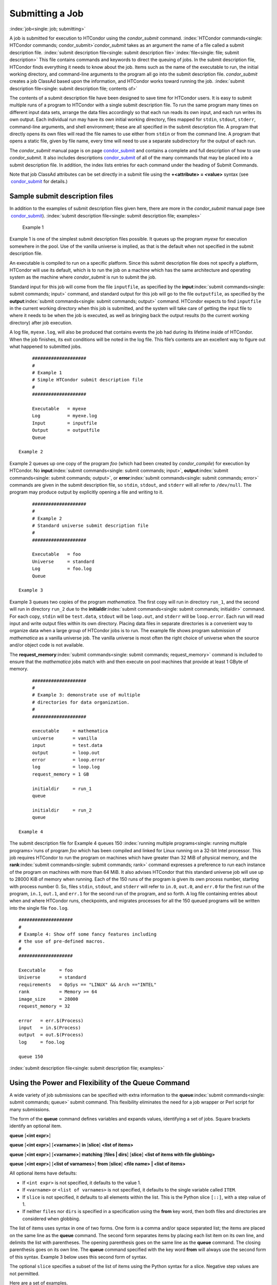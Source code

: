      

Submitting a Job
================

:index:`job<single: job; submitting>`

A job is submitted for execution to HTCondor using the *condor\_submit*
command.
:index:`HTCondor commands<single: HTCondor commands; condor_submit>`\ *condor\_submit* takes
as an argument the name of a file called a submit description file.
:index:`submit description file<single: submit description file>`\ :index:`file<single: file; submit description>`
This file contains commands and keywords to direct the queuing of jobs.
In the submit description file, HTCondor finds everything it needs to
know about the job. Items such as the name of the executable to run, the
initial working directory, and command-line arguments to the program all
go into the submit description file. *condor\_submit* creates a job
ClassAd based upon the information, and HTCondor works toward running
the job. :index:`submit description file<single: submit description file; contents of>`

The contents of a submit description file have been designed to save
time for HTCondor users. It is easy to submit multiple runs of a program
to HTCondor with a single submit description file. To run the same
program many times on different input data sets, arrange the data files
accordingly so that each run reads its own input, and each run writes
its own output. Each individual run may have its own initial working
directory, files mapped for ``stdin``, ``stdout``, ``stderr``,
command-line arguments, and shell environment; these are all specified
in the submit description file. A program that directly opens its own
files will read the file names to use either from ``stdin`` or from the
command line. A program that opens a static file, given by file name,
every time will need to use a separate subdirectory for the output of
each run.

The *condor\_submit* manual page is on
page \ `condor\_submit <../man-pages/condor_submit.html>`__ and contains
a complete and full description of how to use *condor\_submit*. It also
includes
descriptions \ `condor\_submit <../man-pages/condor_submit.html>`__ of
all of the many commands that may be placed into a submit description
file. In addition, the index lists entries for each command under the
heading of Submit Commands.

Note that job ClassAd attributes can be set directly in a submit file
using the **+<attribute> = <value>** syntax (see
 `condor\_submit <../man-pages/condor_submit.html>`__ for details.)

Sample submit description files
-------------------------------

In addition to the examples of submit description files given here,
there are more in the *condor\_submit* manual page (see
 `condor\_submit <../man-pages/condor_submit.html>`__).
:index:`submit description file<single: submit description file; examples>`

 Example 1

Example 1 is one of the simplest submit description files possible. It
queues up the program *myexe* for execution somewhere in the pool. Use
of the vanilla universe is implied, as that is the default when not
specified in the submit description file.

An executable is compiled to run on a specific platform. Since this
submit description file does not specify a platform, HTCondor will use
its default, which is to run the job on a machine which has the same
architecture and operating system as the machine where *condor\_submit*
is run to submit the job.

Standard input for this job will come from the file ``inputfile``, as
specified by the **input**\ :index:`submit commands<single: submit commands; input>`
command, and standard output for this job will go to the file
``outputfile``, as specified by the
**output**\ :index:`submit commands<single: submit commands; output>` command. HTCondor
expects to find ``inputfile`` in the current working directory when this
job is submitted, and the system will take care of getting the input
file to where it needs to be when the job is executed, as well as
bringing back the output results (to the current working directory)
after job execution.

A log file, ``myexe.log``, will also be produced that contains events
the job had during its lifetime inside of HTCondor. When the job
finishes, its exit conditions will be noted in the log file. This file’s
contents are an excellent way to figure out what happened to submitted
jobs.

::

      #################### 
      # 
      # Example 1 
      # Simple HTCondor submit description file 
      # 
      #################### 
     
      Executable   = myexe 
      Log          = myexe.log 
      Input        = inputfile 
      Output       = outputfile 
      Queue

 Example 2

Example 2 queues up one copy of the program *foo* (which had been
created by *condor\_compile*) for execution by HTCondor. No
**input**\ :index:`submit commands<single: submit commands; input>`,
**output**\ :index:`submit commands<single: submit commands; output>`, or
**error**\ :index:`submit commands<single: submit commands; error>` commands are given in
the submit description file, so ``stdin``, ``stdout``, and ``stderr``
will all refer to ``/dev/null``. The program may produce output by
explicitly opening a file and writing to it.

::

      #################### 
      # 
      # Example 2 
      # Standard universe submit description file 
      # 
      #################### 
     
      Executable   = foo 
      Universe     = standard 
      Log          = foo.log 
      Queue

 Example 3

Example 3 queues two copies of the program *mathematica*. The first copy
will run in directory ``run_1``, and the second will run in directory
``run_2`` due to the
**initialdir**\ :index:`submit commands<single: submit commands; initialdir>` command. For
each copy, ``stdin`` will be ``test.data``, ``stdout`` will be
``loop.out``, and ``stderr`` will be ``loop.error``. Each run will read
input and write output files within its own directory. Placing data
files in separate directories is a convenient way to organize data when
a large group of HTCondor jobs is to run. The example file shows program
submission of *mathematica* as a vanilla universe job. The vanilla
universe is most often the right choice of universe when the source
and/or object code is not available.

The **request\_memory**\ :index:`submit commands<single: submit commands; request_memory>`
command is included to ensure that the *mathematica* jobs match with and
then execute on pool machines that provide at least 1 GByte of memory.

::

      #################### 
      # 
      # Example 3: demonstrate use of multiple 
      # directories for data organization. 
      # 
      #################### 
     
      executable     = mathematica 
      universe       = vanilla 
      input          = test.data 
      output         = loop.out 
      error          = loop.error 
      log            = loop.log 
      request_memory = 1 GB 
     
      initialdir     = run_1 
      queue 
     
      initialdir     = run_2 
      queue

 Example 4

The submit description file for Example 4 queues 150
:index:`running multiple programs<single: running multiple programs>`\ runs of program *foo*
which has been compiled and linked for Linux running on a 32-bit Intel
processor. This job requires HTCondor to run the program on machines
which have greater than 32 MiB of physical memory, and the
**rank**\ :index:`submit commands<single: submit commands; rank>` command expresses a
preference to run each instance of the program on machines with more
than 64 MiB. It also advises HTCondor that this standard universe job
will use up to 28000 KiB of memory when running. Each of the 150 runs of
the program is given its own process number, starting with process
number 0. So, files ``stdin``, ``stdout``, and ``stderr`` will refer to
``in.0``, ``out.0``, and ``err.0`` for the first run of the program,
``in.1``, ``out.1``, and ``err.1`` for the second run of the program,
and so forth. A log file containing entries about when and where
HTCondor runs, checkpoints, and migrates processes for all the 150
queued programs will be written into the single file ``foo.log``.

::

      #################### 
      # 
      # Example 4: Show off some fancy features including 
      # the use of pre-defined macros. 
      # 
      #################### 
     
      Executable     = foo 
      Universe       = standard 
      requirements   = OpSys == "LINUX" && Arch =="INTEL" 
      rank           = Memory >= 64 
      image_size     = 28000 
      request_memory = 32 
     
      error   = err.$(Process) 
      input   = in.$(Process) 
      output  = out.$(Process) 
      log     = foo.log 
     
      queue 150

:index:`submit description file<single: submit description file; examples>`

Using the Power and Flexibility of the Queue Command
----------------------------------------------------

A wide variety of job submissions can be specified with extra
information to the **queue**\ :index:`submit commands<single: submit commands; queue>`
submit command. This flexibility eliminates the need for a job wrapper
or Perl script for many submissions.

The form of the **queue** command defines variables and expands values,
identifying a set of jobs. Square brackets identify an optional item.

**queue** [**<int expr>**\ ]

**queue** [**<int expr>**\ ] [**<varname>**\ ] **in** [**slice**\ ]
**<list of items>**

**queue** [**<int expr>**\ ] [**<varname>**\ ] **matching** [**files \|
dirs**\ ] [**slice**\ ] **<list of items with file globbing>**

**queue** [**<int expr>**\ ] [**<list of varnames>**\ ] **from**
[**slice**\ ] **<file name> \| <list of items>**

All optional items have defaults:

-  If ``<int expr>`` is not specified, it defaults to the value 1.
-  If ``<varname>`` or ``<list of varnames>`` is not specified, it
   defaults to the single variable called ``ITEM``.
-  If ``slice`` is not specified, it defaults to all elements within the
   list. This is the Python slice ``[::]``, with a step value of 1.
-  If neither ``files`` nor ``dirs`` is specified in a specification
   using the **from** key word, then both files and directories are
   considered when globbing.

The list of items uses syntax in one of two forms. One form is a comma
and/or space separated list; the items are placed on the same line as
the **queue** command. The second form separates items by placing each
list item on its own line, and delimits the list with parentheses. The
opening parenthesis goes on the same line as the **queue** command. The
closing parenthesis goes on its own line. The **queue** command
specified with the key word **from** will always use the second form of
this syntax. Example 3 below uses this second form of syntax.

The optional ``slice`` specifies a subset of the list of items using the
Python syntax for a slice. Negative step values are not permitted.

Here are a set of examples.

 Example 1

::

      transfer_input_files = $(filename) 
      arguments            = -infile $(filename) 
      queue filename matching files *.dat 

The use of file globbing expands the list of items to be all files in
the current directory that end in ``.dat``. Only files, and not
directories are considered due to the specification of ``files``. One
job is queued for each file in the list of items. For this example,
assume that the three files ``initial.dat``, ``middle.dat``, and
``ending.dat`` form the list of items after expansion; macro
``filename`` is assigned the value of one of these file names for each
job queued. That macro value is then substituted into the **arguments**
and **transfer\_input\_files** commands. The **queue** command expands
to

::

      transfer_input_files = initial.dat 
      arguments            = -infile initial.dat 
      queue 
      transfer_input_files = middle.dat 
      arguments            = -infile middle.dat 
      queue 
      transfer_input_files = ending.dat 
      arguments            = -infile ending.dat 
      queue

 Example 2

::

      queue 1 input in A, B, C

Variable ``input`` is set to each of the 3 items in the list, and one
job is queued for each. For this example the **queue** command expands
to

::

      input = A 
      queue 
      input = B 
      queue 
      input = C 
      queue

 Example 3

::

      queue input,arguments from ( 
        file1, -a -b 26 
        file2, -c -d 92 
      )

Using the ``from`` form of the options, each of the two variables
specified is given a value from the list of items. For this example the
**queue** command expands to

::

      input = file1 
      arguments = -a -b 26 
      queue 
      input = file2 
      arguments = -c -d 92 
      queue

Variables in the Submit Description File
----------------------------------------

:index:`submit description file<single: submit description file; automatic variables>`
:index:`automatic variables<single: automatic variables; in submit description file>`

There are automatic variables for use within the submit description
file.

 ``$(Cluster)`` or ``$(ClusterId)``
    Each set of queued jobs from a specific user, submitted from a
    single submit host, sharing an executable have the same value of
    ``$(Cluster)`` or ``$(ClusterId)``. The first cluster of jobs are
    assigned to cluster 0, and the value is incremented by one for each
    new cluster of jobs. ``$(Cluster)`` or ``$(ClusterId)`` will have
    the same value as the job ClassAd attribute ``ClusterId``.
 ``$(Process)`` or ``$(ProcId)``
    Within a cluster of jobs, each takes on its own unique
    ``$(Process)`` or ``$(ProcId)`` value. The first job has value 0.
    ``$(Process)`` or ``$(ProcId)`` will have the same value as the job
    ClassAd attribute ``ProcId``.
 ``$(Item)``
    The default name of the variable when no ``<varname>`` is provided
    in a **queue** command.
 ``$(ItemIndex)``
    Represents an index within a list of items. When no slice is
    specified, the first ``$(ItemIndex)`` is 0. When a slice is
    specified, ``$(ItemIndex)`` is the index of the item within the
    original list.
 ``$(Step)``
    For the ``<int expr>`` specified, ``$(Step)`` counts, starting at 0.
 ``$(Row)``
    When a list of items is specified by placing each item on its own
    line in the submit description file, ``$(Row)`` identifies which
    line the item is on. The first item (first line of the list) is
    ``$(Row)`` 0. The second item (second line of the list) is
    ``$(Row)`` 1. When a list of items are specified with all items on
    the same line, ``$(Row)`` is the same as ``$(ItemIndex)``.

Here is an example of a **queue** command for which the values of these
automatic variables are identified.

 Example 1

This example queues six jobs.

::

      queue 3 in (A, B)

-  ``$(Process)`` takes on the six values 0, 1, 2, 3, 4, and 5.
-  Because there is no specification for the ``<varname>`` within this
   **queue** command, variable ``$(Item)`` is defined. It has the value
   ``A`` for the first three jobs queued, and it has the value ``B`` for
   the second three jobs queued.
-  ``$(Step)`` takes on the three values 0, 1, and 2 for the three jobs
   with ``$(Item)=A``, and it takes on the same three values 0, 1, and 2
   for the three jobs with ``$(Item)=B``.
-  ``$(ItemIndex)`` is 0 for all three jobs with ``$(Item)=A``, and it
   is 1 for all three jobs with ``$(Item)=B``.
-  ``$(Row)`` has the same value as ``$(ItemIndex)`` for this example.

Including Submit Commands Defined Elsewhere
-------------------------------------------

:index:`submit description file<single: submit description file; including commands from elsewhere>`

Externally defined submit commands can be incorporated into the submit
description file using the syntax

::

      include : <what-to-include>

The <what-to-include> specification may specify a single file, where the
contents of the file will be incorporated into the submit description
file at the point within the file where the **include** is. Or,
<what-to-include> may cause a program to be executed, where the output
of the program is incorporated into the submit description file. The
specification of <what-to-include> has the bar character (``|``)
following the name of the program to be executed.

The **include** key word is case insensitive. There are no requirements
for white space characters surrounding the colon character.

Included submit commands may contain further nested **include**
specifications, which are also parsed, evaluated, and incorporated.
Levels of nesting on included files are limited, such that infinite
nesting is discovered and thwarted, while still permitting nesting.

Consider the example

::

      include : list-infiles.sh |

In this example, the bar character at the end of the line causes the
script ``list-infiles.sh`` to be invoked, and the output of the script
is parsed and incorporated into the submit description file. If this
bash script contains

::

      echo "transfer_input_files = `ls -m infiles/*.dat`"

then the output of this script has specified the set of input files to
transfer to the execute host. For example, if directory ``infiles``
contains the three files ``A.dat``, ``B.dat``, and ``C.dat``, then the
submit command

::

      transfer_input_files = infiles/A.dat, infiles/B.dat, infiles/C.dat

is incorporated into the submit description file.

Using Conditionals in the Submit Description File
-------------------------------------------------

` <index://IF/ELSE syntax;submit commands>`__
` <index://IF/ELSE submit commands syntax>`__

Conditional if/else semantics are available in a limited form. The
syntax:

::

      if <simple condition> 
         <statement> 
         . . . 
         <statement> 
      else 
         <statement> 
         . . . 
         <statement> 
      endif

An else key word and statements are not required, such that simple if
semantics are implemented. The <simple condition> does not permit
compound conditions. It optionally contains the exclamation point
character (!) to represent the not operation, followed by

-  the defined keyword followed by the name of a variable. If the
   variable is defined, the statement(s) are incorporated into the
   expanded input. If the variable is not defined, the statement(s) are
   not incorporated into the expanded input. As an example,

   ::

         if defined MY_UNDEFINED_VARIABLE 
            X = 12 
         else 
            X = -1 
         endif

   results in ``X = -1``, when ``MY_UNDEFINED_VARIABLE`` is not yet
   defined.

-  the version keyword, representing the version number of of the daemon
   or tool currently reading this conditional. This keyword is followed
   by an HTCondor version number. That version number can be of the form
   x.y.z or x.y. The version of the daemon or tool is compared to the
   specified version number. The comparison operators are

   -  == for equality. Current version 8.2.3 is equal to 8.2.
   -  >= to see if the current version number is greater than or equal
      to. Current version 8.2.3 is greater than 8.2.2, and current
      version 8.2.3 is greater than or equal to 8.2.
   -  <= to see if the current version number is less than or equal to.
      Current version 8.2.0 is less than 8.2.2, and current version
      8.2.3 is less than or equal to 8.2.

   As an example,

   ::

         if version >= 8.1.6 
            DO_X = True 
         else 
            DO_Y = True 
         endif

   results in defining ``DO_X`` as ``True`` if the current version of
   the daemon or tool reading this if statement is 8.1.6 or a more
   recent version.

-  True or yes or the value 1. The statement(s) are incorporated.
-  False or no or the value 0 The statement(s) are not incorporated.
-  $(<variable>) may be used where the immediately evaluated value is a
   simple boolean value. A value that evaluates to the empty string is
   considered False, otherwise a value that does not evaluate to a
   simple boolean value is a syntax error.

The syntax

::

      if <simple condition> 
         <statement> 
         . . . 
         <statement> 
      elif <simple condition> 
         <statement> 
         . . . 
         <statement> 
      endif

is the same as syntax

::

      if <simple condition> 
         <statement> 
         . . . 
         <statement> 
      else 
         if <simple condition> 
            <statement> 
            . . . 
            <statement> 
         endif 
      endif

Here is an example use of a conditional in the submit description file.
A portion of the ``sample.sub`` submit description file uses the if/else
syntax to define command line arguments in one of two ways:

::

      if defined X 
        arguments = -n $(X) 
      else 
        arguments = -n 1 -debug 
      endif

Submit variable ``X`` is defined on the *condor\_submit* command line
with

::

      condor_submit  X=3  sample.sub

This command line incorporates the submit command ``X = 3`` into the
submission before parsing the submit description file. For this
submission, the command line arguments of the submitted job become

::

        -n 3

If the job were instead submitted with the command line

::

      condor_submit  sample.sub

then the command line arguments of the submitted job become

::

        -n 1 -debug

Function Macros in the Submit Description File
----------------------------------------------

:index:`submit description file<single: submit description file; function macros>`

A set of predefined functions increase flexibility. Both submit
description files and configuration files are read using the same
parser, so these functions may be used in both submit description files
and configuration files.

Case is significant in the function’s name, so use the same letter case
as given in these definitions.

 ``$CHOICE(index, listname)`` or ``$CHOICE(index, item1, item2, …)``
    An item within the list is returned. The list is represented by a
    parameter name, or the list items are the parameters. The ``index``
    parameter determines which item. The first item in the list is at
    index 0. If the index is out of bounds for the list contents, an
    error occurs.
 ``$ENV(environment-variable-name[:default-value])``
    Evaluates to the value of environment variable
    ``environment-variable-name``. If there is no environment variable
    with that name, Evaluates to UNDEFINED unless the optional
    :default-value is used; in which case it evaluates to default-value.
    For example,

    ::

          A = $ENV(HOME)

    binds ``A`` to the value of the ``HOME`` environment variable.

 ``$F[fpduwnxbqa](filename)``
    One or more of the lower case letters may be combined to form the
    function name and thus, its functionality. Each letter operates on
    the ``filename`` in its own way.

    -  ``f`` convert relative path to full path by prefixing the current
       working directory to it. This option works only in
       *condor\_submit* files.
    -  ``p`` refers to the entire directory portion of ``filename``,
       with a trailing slash or backslash character. Whether a slash or
       backslash is used depends on the platform of the machine. The
       slash will be recognized on Linux platforms; either a slash or
       backslash will be recognized on Windows platforms, and the parser
       will use the same character specified.
    -  ``d`` refers to the last portion of the directory within the
       path, if specified. It will have a trailing slash or backslash,
       as appropriate to the platform of the machine. The slash will be
       recognized on Linux platforms; either a slash or backslash will
       be recognized on Windows platforms, and the parser will use the
       same character specified unless u or w is used. if b is used the
       trailing slash or backslash will be omitted.
    -  ``u`` convert path separators to Unix style slash characters
    -  ``w`` convert path separators to Windows style backslash
       characters
    -  ``n`` refers to the file name at the end of any path, but without
       any file name extension. As an example, the return value from
       ``$Fn(/tmp/simulate.exe)`` will be ``simulate`` (without the
       ``.exe`` extension).
    -  ``x`` refers to a file name extension, with the associated period
       (``.``). As an example, the return value from
       ``$Fn(/tmp/simulate.exe)`` will be ``.exe``.
    -  ``b`` when combined with the d option, causes the trailing slash
       or backslash to be omitted. When combined with the x option,
       causes the leading period (``.``) to be omitted.
    -  ``q`` causes the return value to be enclosed within quotes.
       Double quote marks are used unless a is also specified.
    -  ``a`` When combined with the q option, causes the return value to
       be enclosed within single quotes.

 ``$DIRNAME(filename)`` is the same as ``$Fp(filename)``
 ``$BASENAME(filename)`` is the same as ``$Fnx(filename)``
 ``$INT(item-to-convert)`` or
``$INT(item-to-convert, format-specifier)``
    Expands, evaluates, and returns a string version of
    ``item-to-convert``. The ``format-specifier`` has the same syntax as
    a C language or Perl format specifier. If no ``format-specifier`` is
    specified, "%d" is used as the format specifier.
 ``$RANDOM_CHOICE(choice1, choice2, choice3, …)``
    ` <index://$RANDOM_CHOICE() function macro>`__ A random choice
    of one of the parameters in the list of parameters is made. For
    example, if one of the integers 0-8 (inclusive) should be randomly
    chosen:

    ::

          $RANDOM_CHOICE(0,1,2,3,4,5,6,7,8)

 ``$RANDOM_INTEGER(min, max [, step])``
    ` <index://in configuration;$RANDOM_INTEGER()>`__ A random integer
    within the range min and max, inclusive, is selected. The optional
    step parameter controls the stride within the range, and it defaults
    to the value 1. For example, to randomly chose an even integer in
    the range 0-8 (inclusive):

    ::

          $RANDOM_INTEGER(0, 8, 2)

 ``$REAL(item-to-convert)`` or
``$REAL(item-to-convert, format-specifier)``
    Expands, evaluates, and returns a string version of
    ``item-to-convert`` for a floating point type. The
    ``format-specifier`` is a C language or Perl format specifier. If no
    ``format-specifier`` is specified, "%16G" is used as a format
    specifier.
 ``$SUBSTR(name, start-index)`` or
``$SUBSTR(name, start-index, length)``
    Expands name and returns a substring of it. The first character of
    the string is at index 0. The first character of the substring is at
    index start-index. If the optional length is not specified, then the
    substring includes characters up to the end of the string. A
    negative value of start-index works back from the end of the string.
    A negative value of length eliminates use of characters from the end
    of the string. Here are some examples that all assume

    ::

          Name = abcdef

    -  ``$SUBSTR(Name, 2)`` is ``cdef``.
    -  ``$SUBSTR(Name, 0, -2)`` is ``abcd``.
    -  ``$SUBSTR(Name, 1, 3)`` is ``bcd``.
    -  ``$SUBSTR(Name, -1)`` is ``f``.
    -  ``$SUBSTR(Name, 4, -3)`` is the empty string, as there are no
       characters in the substring for this request.

Here are example uses of the function macros in a submit description
file. Note that these are not complete submit description files, but
only the portions that promote understanding of use cases of the
function macros.

 Example 1

Generate a range of numerical values for a set of jobs, where values
other than those given by $(Process) are desired.

::

      MyIndex     = $(Process) + 1 
      initial_dir = run-$INT(MyIndex, %04d)

Assuming that there are three jobs queued, such that $(Process) becomes
0, 1, and 2, ``initial_dir`` will evaluate to the directories
``run-0001``, ``run-0002``, and ``run-0003``.

 Example 2

This variation on Example 1 generates a file name extension which is a
3-digit integer value.

::

      Values     = $(Process) * 10 
      Extension  = $INT(Values, %03d) 
      input      = X.$(Extension)

Assuming that there are four jobs queued, such that $(Process) becomes
0, 1, 2, and 3, ``Extension`` will evaluate to 000, 010, 020, and 030,
leading to files defined for **input** of ``X.000``, ``X.010``,
``X.020``, and ``X.030``.

 Example 3

This example uses both the file globbing of the
**queue**\ :index:`submit commands<single: submit commands; queue>` command and a macro
function to specify a job input file that is within a subdirectory on
the submit host, but will be placed into a single, flat directory on the
execute host.

::

      arguments            = $Fnx(FILE) 
      transfer_input_files = $(FILE) 
      queue  FILE  MATCHING ( 
           samplerun/*.dat 
           )

Assume that two files that end in ``.dat``, ``A.dat`` and ``B.dat``, are
within the directory ``samplerun``. Macro ``FILE`` expands to
``samplerun/A.dat`` and ``samplerun/B.dat`` for the two jobs queued. The
input files transferred are ``samplerun/A.dat`` and ``samplerun/B.dat``
on the submit host. The ``$Fnx()`` function macro expands to the
complete file name with any leading directory specification stripped,
such that the command line argument for one of the jobs will be
``A.dat`` and the command line argument for the other job will be
``B.dat``.

About Requirements and Rank
---------------------------

The ``requirements`` and ``rank`` commands in the submit description
file are powerful and flexible.
:index:`submit commands<single: submit commands; requirements>`\ :index:`requirements attribute<single: requirements attribute>`
:index:`rank attribute<single: rank attribute>`\ :index:`ClassAd attribute<single: ClassAd attribute; requirements>`
:index:`ClassAd attribute<single: ClassAd attribute; rank>`\ Using them effectively requires
care, and this section presents those details.

Both ``requirements`` and ``rank`` need to be specified as valid
HTCondor ClassAd expressions, however, default values are set by the
*condor\_submit* program if these are not defined in the submit
description file. From the *condor\_submit* manual page and the above
examples, you see that writing ClassAd expressions is intuitive,
especially if you are familiar with the programming language C. There
are some pretty nifty expressions you can write with ClassAds. A
complete description of ClassAds and their expressions can be found in
section \ `HTCondor's ClassAd
Mechanism <../misc-concepts/classad-mechanism.html>`__ on
page \ `HTCondor's ClassAd
Mechanism <../misc-concepts/classad-mechanism.html>`__.

All of the commands in the submit description file are case insensitive,
except for the ClassAd attribute string values. ClassAd attribute names
are case insensitive, but ClassAd string values are case preserving.

Note that the comparison operators (<, >, <=, >=, and ==) compare
strings case insensitively. The special comparison operators =?= and =!=
compare strings case sensitively.

A **requirements**\ :index:`submit commands<single: submit commands; requirements>` or
**rank**\ :index:`submit commands<single: submit commands; rank>` command in the submit
description file may utilize attributes that appear in a machine or a
job ClassAd. Within the submit description file (for a job) the prefix
MY. (on a ClassAd attribute name) causes a reference to the job ClassAd
attribute, and the prefix TARGET. causes a reference to a potential
machine or matched machine ClassAd attribute.

The *condor\_status* command displays
:index:`HTCondor commands<single: HTCondor commands; condor_status>`\ statistics about
machines within the pool. The **-l** option displays the machine ClassAd
attributes for all machines in the HTCondor pool. The job ClassAds, if
there are jobs in the queue, can be seen with the *condor\_q -l*
command. This shows all the defined attributes for current jobs in the
queue.

A list of defined ClassAd attributes for job ClassAds is given in the
unnumbered Appendix on page \ `Job ClassAd
Attributes <../classad-attributes/job-classad-attributes.html>`__. A
list of defined ClassAd attributes for machine ClassAds is given in the
unnumbered Appendix on page \ `Machine ClassAd
Attributes <../classad-attributes/machine-classad-attributes.html>`__.

Rank Expression Examples
''''''''''''''''''''''''

:index:`rank attribute<single: rank attribute; examples>`
:index:`ClassAd attribute<single: ClassAd attribute; rank examples>`
:index:`submit commands<single: submit commands; rank>`

When considering the match between a job and a machine, rank is used to
choose a match from among all machines that satisfy the job’s
requirements and are available to the user, after accounting for the
user’s priority and the machine’s rank of the job. The rank expressions,
simple or complex, define a numerical value that expresses preferences.

The job’s ``Rank`` expression evaluates to one of three values. It can
be UNDEFINED, ERROR, or a floating point value. If ``Rank`` evaluates to
a floating point value, the best match will be the one with the largest,
positive value. If no ``Rank`` is given in the submit description file,
then HTCondor substitutes a default value of 0.0 when considering
machines to match. If the job’s ``Rank`` of a given machine evaluates to
UNDEFINED or ERROR, this same value of 0.0 is used. Therefore, the
machine is still considered for a match, but has no ranking above any
other.

A boolean expression evaluates to the numerical value of 1.0 if true,
and 0.0 if false.

The following ``Rank`` expressions provide examples to follow.

For a job that desires the machine with the most available memory:

::

       Rank = memory

For a job that prefers to run on a friend’s machine on Saturdays and
Sundays:

::

       Rank = ( (clockday == 0) || (clockday == 6) ) 
              && (machine == "friend.cs.wisc.edu")

For a job that prefers to run on one of three specific machines:

::

       Rank = (machine == "friend1.cs.wisc.edu") || 
              (machine == "friend2.cs.wisc.edu") || 
              (machine == "friend3.cs.wisc.edu")

For a job that wants the machine with the best floating point
performance (on Linpack benchmarks):

::

       Rank = kflops

This particular example highlights a difficulty with ``Rank`` expression
evaluation as currently defined. While all machines have floating point
processing ability, not all machines will have the ``kflops`` attribute
defined. For machines where this attribute is not defined, ``Rank`` will
evaluate to the value UNDEFINED, and HTCondor will use a default rank of
the machine of 0.0. The ``Rank`` attribute will only rank machines where
the attribute is defined. Therefore, the machine with the highest
floating point performance may not be the one given the highest rank.

So, it is wise when writing a ``Rank`` expression to check if the
expression’s evaluation will lead to the expected resulting ranking of
machines. This can be accomplished using the *condor\_status* command
with the *-constraint* argument. This allows the user to see a list of
machines that fit a constraint. To see which machines in the pool have
``kflops`` defined, use

::

    condor_status -constraint kflops

Alternatively, to see a list of machines where ``kflops`` is not
defined, use

::

    condor_status -constraint "kflops=?=undefined"

For a job that prefers specific machines in a specific order:

::

       Rank = ((machine == "friend1.cs.wisc.edu")*3) + 
              ((machine == "friend2.cs.wisc.edu")*2) + 
               (machine == "friend3.cs.wisc.edu")

If the machine being ranked is ``friend1.cs.wisc.edu``, then the
expression

::

       (machine == "friend1.cs.wisc.edu")

is true, and gives the value 1.0. The expressions

::

       (machine == "friend2.cs.wisc.edu")

and

::

       (machine == "friend3.cs.wisc.edu")

are false, and give the value 0.0. Therefore, ``Rank`` evaluates to the
value 3.0. In this way, machine ``friend1.cs.wisc.edu`` is ranked higher
than machine ``friend2.cs.wisc.edu``, machine ``friend2.cs.wisc.edu`` is
ranked higher than machine ``friend3.cs.wisc.edu``, and all three of
these machines are ranked higher than others.

Submitting Jobs Using a Shared File System
------------------------------------------

:index:`job<single: job; submission using a shared file system>`
:index:`shared file system<single: shared file system; submission of jobs>`

If vanilla, java, or parallel universe jobs are submitted without using
the File Transfer mechanism, HTCondor must use a shared file system to
access input and output files. In this case, the job must be able to
access the data files from any machine on which it could potentially
run.

As an example, suppose a job is submitted from blackbird.cs.wisc.edu,
and the job requires a particular data file called
``/u/p/s/psilord/data.txt``. If the job were to run on
cardinal.cs.wisc.edu, the file ``/u/p/s/psilord/data.txt`` must be
available through either NFS or AFS for the job to run correctly.

HTCondor allows users to ensure their jobs have access to the right
shared files by using the ``FileSystemDomain`` and ``UidDomain`` machine
ClassAd attributes. These attributes specify which machines have access
to the same shared file systems. All machines that mount the same shared
directories in the same locations are considered to belong to the same
file system domain. Similarly, all machines that share the same user
information (in particular, the same UID, which is important for file
systems like NFS) are considered part of the same UID domain.

The default configuration for HTCondor places each machine in its own
UID domain and file system domain, using the full host name of the
machine as the name of the domains. So, if a pool does have access to a
shared file system, the pool administrator must correctly configure
HTCondor such that all the machines mounting the same files have the
same ``FileSystemDomain`` configuration. Similarly, all machines that
share common user information must be configured to have the same
``UidDomain`` configuration.

When a job relies on a shared file system, HTCondor uses the
``requirements`` expression to ensure that the job runs on a machine in
the correct ``UidDomain`` and ``FileSystemDomain``. In this case, the
default ``requirements`` expression specifies that the job must run on a
machine with the same ``UidDomain`` and ``FileSystemDomain`` as the
machine from which the job is submitted. This default is almost always
correct. However, in a pool spanning multiple ``UidDomain``\ s and/or
``FileSystemDomain``\ s, the user may need to specify a different
``requirements`` expression to have the job run on the correct machines.

For example, imagine a pool made up of both desktop workstations and a
dedicated compute cluster. Most of the pool, including the compute
cluster, has access to a shared file system, but some of the desktop
machines do not. In this case, the administrators would probably define
the ``FileSystemDomain`` to be ``cs.wisc.edu`` for all the machines that
mounted the shared files, and to the full host name for each machine
that did not. An example is ``jimi.cs.wisc.edu``.

In this example, a user wants to submit vanilla universe jobs from her
own desktop machine (jimi.cs.wisc.edu) which does not mount the shared
file system (and is therefore in its own file system domain, in its own
world). But, she wants the jobs to be able to run on more than just her
own machine (in particular, the compute cluster), so she puts the
program and input files onto the shared file system. When she submits
the jobs, she needs to tell HTCondor to send them to machines that have
access to that shared data, so she specifies a different
``requirements`` expression than the default:

::

       Requirements = TARGET.UidDomain == "cs.wisc.edu" && \ 
                      TARGET.FileSystemDomain == "cs.wisc.edu"

WARNING: If there is no shared file system, or the HTCondor pool
administrator does not configure the ``FileSystemDomain`` setting
correctly (the default is that each machine in a pool is in its own file
system and UID domain), a user submits a job that cannot use remote
system calls (for example, a vanilla universe job), and the user does
not enable HTCondor’s File Transfer mechanism, the job will only run on
the machine from which it was submitted.

Submitting Jobs Without a Shared File System: HTCondor’s File Transfer Mechanism
--------------------------------------------------------------------------------

:index:`job<single: job; submission without a shared file system>`
:index:`shared file system<single: shared file system; submission of jobs without one>`
:index:`file transfer mechanism<single: file transfer mechanism>`
:index:`transferring files<single: transferring files>`

HTCondor works well without a shared file system. The HTCondor file
transfer mechanism permits the user to select which files are
transferred and under which circumstances. HTCondor can transfer any
files needed by a job from the machine where the job was submitted into
a remote scratch directory on the machine where the job is to be
executed. HTCondor executes the job and transfers output back to the
submitting machine. The user specifies which files and directories to
transfer, and at what point the output files should be copied back to
the submitting machine. This specification is done within the job’s
submit description file.

Specifying If and When to Transfer Files
''''''''''''''''''''''''''''''''''''''''

To enable the file transfer mechanism, place two commands in the job’s
submit description file:
**should\_transfer\_files**\ :index:`submit commands<single: submit commands; should_transfer_files>`
and
**when\_to\_transfer\_output**\ :index:`submit commands<single: submit commands; when_to_transfer_output>`.
By default, they will be:

::

      should_transfer_files = IF_NEEDED 
      when_to_transfer_output = ON_EXIT

Setting the
**should\_transfer\_files**\ :index:`submit commands<single: submit commands; should_transfer_files>`
command explicitly enables or disables the file transfer mechanism. The
command takes on one of three possible values:

#. YES: HTCondor transfers both the executable and the file defined by
   the **input**\ :index:`submit commands<single: submit commands; input>` command from
   the machine where the job is submitted to the remote machine where
   the job is to be executed. The file defined by the
   **output**\ :index:`submit commands<single: submit commands; output>` command as well
   as any files created by the execution of the job are transferred back
   to the machine where the job was submitted. When they are transferred
   and the directory location of the files is determined by the command
   **when\_to\_transfer\_output**\ :index:`submit commands<single: submit commands; when_to_transfer_output>`.
#. IF\_NEEDED: HTCondor transfers files if the job is matched with and
   to be executed on a machine in a different ``FileSystemDomain`` than
   the one the submit machine belongs to, the same as if
   should\_transfer\_files = YES. If the job is matched with a machine
   in the local ``FileSystemDomain``, HTCondor will not transfer files
   and relies on the shared file system.
#. NO: HTCondor’s file transfer mechanism is disabled.

The **when\_to\_transfer\_output** command tells HTCondor when output
files are to be transferred back to the submit machine. The command
takes on one of two possible values:

#. ON\_EXIT: HTCondor transfers the file defined by the
   **output**\ :index:`submit commands<single: submit commands; output>` command, as well
   as any other files in the remote scratch directory created by the
   job, back to the submit machine only when the job exits on its own.
#. ON\_EXIT\_OR\_EVICT: HTCondor behaves the same as described for the
   value ON\_EXIT when the job exits on its own. However, if, and each
   time the job is evicted from a machine, files are transferred back at
   eviction time. The files that are transferred back at eviction time
   may include intermediate files that are not part of the final output
   of the job. When
   **transfer\_output\_files**\ :index:`submit commands<single: submit commands; transfer_output_files>`
   is specified, its list governs which are transferred back at eviction
   time. Before the job starts running again, all of the files that were
   stored when the job was last evicted are copied to the job’s new
   remote scratch directory.

   The purpose of saving files at eviction time is to allow the job to
   resume from where it left off. This is similar to using the
   checkpoint feature of the standard universe, but just specifying
   ON\_EXIT\_OR\_EVICT is not enough to make a job capable of producing
   or utilizing checkpoints. The job must be designed to save and
   restore its state using the files that are saved at eviction time.

   The files that are transferred back at eviction time are not stored
   in the location where the job’s final output will be written when the
   job exits. HTCondor manages these files automatically, so usually the
   only reason for a user to worry about them is to make sure that there
   is enough space to store them. The files are stored on the submit
   machine in a temporary directory within the directory defined by the
   configuration variable ``SPOOL``. The directory is named using the
   ``ClusterId`` and ``ProcId`` job ClassAd attributes. The directory
   name takes the form:

   ::

          <X mod 10000>/<Y mod 10000>/cluster<X>.proc<Y>.subproc0

   where <X> is the value of ``ClusterId``, and <Y> is the value of
   ``ProcId``. As an example, if job 735.0 is evicted, it will produce
   the directory

   ::

          $(SPOOL)/735/0/cluster735.proc0.subproc0

The default values for these two submit commands make sense as used
together. If only **should\_transfer\_files** is set, and set to the
value ``NO``, then no output files will be transferred, and the value of
**when\_to\_transfer\_output** is irrelevant. If only
**when\_to\_transfer\_output** is set, and set to the value
``ON_EXIT_OR_EVICT``, then the default value for an unspecified
**should\_transfer\_files** will be ``YES``.

Note that the combination of

::

      should_transfer_files = IF_NEEDED 
      when_to_transfer_output = ON_EXIT_OR_EVICT

would produce undefined file access semantics. Therefore, this
combination is prohibited by *condor\_submit*.

Specifying What Files to Transfer
'''''''''''''''''''''''''''''''''

If the file transfer mechanism is enabled, HTCondor will transfer the
following files before the job is run on a remote machine.

#. the executable, as defined with the
   **executable**\ :index:`submit commands<single: submit commands; executable>` command
#. the input, as defined with the
   **input**\ :index:`submit commands<single: submit commands; input>` command
#. any jar files, for the **java** universe, as defined with the
   **jar\_files**\ :index:`submit commands<single: submit commands; jar_files>` command

If the job requires other input files, the submit description file
should utilize the
**transfer\_input\_files**\ :index:`submit commands<single: submit commands; transfer_input_files>`
command. This comma-separated list specifies any other files or
directories that HTCondor is to transfer to the remote scratch
directory, to set up the execution environment for the job before it is
run. These files are placed in the same directory as the job’s
executable. For example:

::

      should_transfer_files = YES 
      when_to_transfer_output = ON_EXIT 
      transfer_input_files = file1,file2

This example explicitly enables the file transfer mechanism, and it
transfers the executable, the file specified by the **input** command,
any jar files specified by the **jar\_files** command, and files
``file1`` and ``file2``.

If the file transfer mechanism is enabled, HTCondor will transfer the
following files from the execute machine back to the submit machine
after the job exits.

#. the output file, as defined with the **output** command
#. the error file, as defined with the **error** command
#. any files created by the job in the remote scratch directory; this
   only occurs for jobs other than **grid** universe, and for HTCondor-C
   **grid** universe jobs; directories created by the job within the
   remote scratch directory are ignored for this automatic detection of
   files to be transferred.

A path given for **output** and **error** commands represents a path on
the submit machine. If no path is specified, the directory specified
with **initialdir**\ :index:`submit commands<single: submit commands; initialdir>` is
used, and if that is not specified, the directory from which the job was
submitted is used. At the time the job is submitted, zero-length files
are created on the submit machine, at the given path for the files
defined by the **output** and **error** commands. This permits job
submission failure, if these files cannot be written by HTCondor.

To restrict the output files or permit entire directory contents to be
transferred, specify the exact list with
**transfer\_output\_files**\ :index:`submit commands<single: submit commands; transfer_output_files>`.
Delimit the list of file names, directory names, or paths with commas.
When this list is defined, and any of the files or directories do not
exist as the job exits, HTCondor considers this an error, and places the
job on hold. Setting
**transfer\_output\_files**\ :index:`submit commands<single: submit commands; transfer_output_files>`
to the empty string ("") means no files are to be transferred. When this
list is defined, automatic detection of output files created by the job
is disabled. Paths specified in this list refer to locations on the
execute machine. The naming and placement of files and directories
relies on the term base name. By example, the path ``a/b/c`` has the
base name ``c``. It is the file name or directory name with all
directories leading up to that name stripped off. On the submit machine,
the transferred files or directories are named using only the base name.
Therefore, each output file or directory must have a different name,
even if they originate from different paths.

For **grid** universe jobs other than than HTCondor-C grid jobs, files
to be transferred (other than standard output and standard error) must
be specified using **transfer\_output\_files** in the submit description
file, because automatic detection of new files created by the job does
not take place.

Here are examples to promote understanding of what files and directories
are transferred, and how they are named after transfer. Assume that the
job produces the following structure within the remote scratch
directory:

::

          o1 
          o2 
          d1 (directory) 
              o3 
              o4

If the submit description file sets

::

       transfer_output_files = o1,o2,d1

then transferred back to the submit machine will be

::

          o1 
          o2 
          d1 (directory) 
              o3 
              o4

Note that the directory ``d1`` and all its contents are specified, and
therefore transferred. If the directory ``d1`` is not created by the job
before exit, then the job is placed on hold. If the directory ``d1`` is
created by the job before exit, but is empty, this is not an error.

If, instead, the submit description file sets

::

       transfer_output_files = o1,o2,d1/o3

then transferred back to the submit machine will be

::

          o1 
          o2 
          o3

Note that only the base name is used in the naming and placement of the
file specified with ``d1/o3``.

File Paths for File Transfer
''''''''''''''''''''''''''''

The file transfer mechanism specifies file names and/or paths on both
the file system of the submit machine and on the file system of the
execute machine. Care must be taken to know which machine, submit or
execute, is utilizing the file name and/or path.

Files in the
**transfer\_input\_files**\ :index:`submit commands<single: submit commands; transfer_input_files>`
command are specified as they are accessed on the submit machine. The
job, as it executes, accesses files as they are found on the execute
machine.

There are three ways to specify files and paths for
**transfer\_input\_files**\ :index:`submit commands<single: submit commands; transfer_input_files>`:

#. Relative to the current working directory as the job is submitted, if
   the submit command
   **initialdir**\ :index:`submit commands<single: submit commands; initialdir>` is not
   specified.
#. Relative to the initial directory, if the submit command
   **initialdir**\ :index:`submit commands<single: submit commands; initialdir>` is
   specified.
#. Absolute.

Before executing the program, HTCondor copies the executable, an input
file as specified by the submit command
**input**\ :index:`submit commands<single: submit commands; input>`, along with any input
files specified by
**transfer\_input\_files**\ :index:`submit commands<single: submit commands; transfer_input_files>`.
All these files are placed into a remote scratch directory on the
execute machine, in which the program runs. Therefore, the executing
program must access input files relative to its working directory.
Because all files and directories listed for transfer are placed into a
single, flat directory, inputs must be uniquely named to avoid collision
when transferred. A collision causes the last file in the list to
overwrite the earlier one.

Both relative and absolute paths may be used in
**transfer\_output\_files**\ :index:`submit commands<single: submit commands; transfer_output_files>`.
Relative paths are relative to the job’s remote scratch directory on the
execute machine. When the files and directories are copied back to the
submit machine, they are placed in the job’s initial working directory
as the base name of the original path. An alternate name or path may be
specified by using
**transfer\_output\_remaps**\ :index:`submit commands<single: submit commands; transfer_output_remaps>`.

A job may create files outside the remote scratch directory but within
the file system of the execute machine, in a directory such as ``/tmp``,
if this directory is guaranteed to exist and be accessible on all
possible execute machines. However, HTCondor will not automatically
transfer such files back after execution completes, nor will it clean up
these files.

Here are several examples to illustrate the use of file transfer. The
program executable is called *my\_program*, and it uses three
command-line arguments as it executes: two input file names and an
output file name. The program executable and the submit description file
for this job are located in directory ``/scratch/test``.

Here is the directory tree as it exists on the submit machine, for all
the examples:

::

    /scratch/test (directory) 
          my_program.condor (the submit description file) 
          my_program (the executable) 
          files (directory) 
              logs2 (directory) 
              in1 (file) 
              in2 (file) 
          logs (directory)

 Example 1
    This first example explicitly transfers input files. These input
    files to be transferred are specified relative to the directory
    where the job is submitted. An output file specified in the
    **arguments**\ :index:`submit commands<single: submit commands; arguments>` command,
    ``out1``, is created when the job is executed. It will be
    transferred back into the directory ``/scratch/test``.

    ::

        # file name:  my_program.condor 
        # HTCondor submit description file for my_program 
        Executable      = my_program 
        Universe        = vanilla 
        Error           = logs/err.$(cluster) 
        Output          = logs/out.$(cluster) 
        Log             = logs/log.$(cluster) 
         
        should_transfer_files = YES 
        when_to_transfer_output = ON_EXIT 
        transfer_input_files = files/in1,files/in2 
         
        Arguments       = in1 in2 out1 
        Queue

    The log file is written on the submit machine, and is not involved
    with the file transfer mechanism.

 Example 2
    This second example is identical to Example 1, except that absolute
    paths to the input files are specified, instead of relative paths to
    the input files.

    ::

        # file name:  my_program.condor 
        # HTCondor submit description file for my_program 
        Executable      = my_program 
        Universe        = vanilla 
        Error           = logs/err.$(cluster) 
        Output          = logs/out.$(cluster) 
        Log             = logs/log.$(cluster) 
         
        should_transfer_files = YES 
        when_to_transfer_output = ON_EXIT 
        transfer_input_files = /scratch/test/files/in1,/scratch/test/files/in2 
         
        Arguments       = in1 in2 out1 
        Queue

 Example 3
    This third example illustrates the use of the submit command
    **initialdir**\ :index:`submit commands<single: submit commands; initialdir>`, and its
    effect on the paths used for the various files. The expected
    location of the executable is not affected by the
    **initialdir**\ :index:`submit commands<single: submit commands; initialdir>` command.
    All other files (specified by
    **input**\ :index:`submit commands<single: submit commands; input>`,
    **output**\ :index:`submit commands<single: submit commands; output>`,
    **error**\ :index:`submit commands<single: submit commands; error>`,
    **transfer\_input\_files**\ :index:`submit commands<single: submit commands; transfer_input_files>`,
    as well as files modified or created by the job and automatically
    transferred back) are located relative to the specified
    **initialdir**\ :index:`submit commands<single: submit commands; initialdir>`.
    Therefore, the output file, ``out1``, will be placed in the files
    directory. Note that the ``logs2`` directory exists to make this
    example work correctly.

    ::

        # file name:  my_program.condor 
        # HTCondor submit description file for my_program 
        Executable      = my_program 
        Universe        = vanilla 
        Error           = logs2/err.$(cluster) 
        Output          = logs2/out.$(cluster) 
        Log             = logs2/log.$(cluster) 
         
        initialdir      = files 
         
        should_transfer_files = YES 
        when_to_transfer_output = ON_EXIT 
        transfer_input_files = in1,in2 
         
        Arguments       = in1 in2 out1 
        Queue

 Example 4 – Illustrates an Error
    This example illustrates a job that will fail. The files specified
    using the
    **transfer\_input\_files**\ :index:`submit commands<single: submit commands; transfer_input_files>`
    command work correctly (see Example 1). However, relative paths to
    files in the
    **arguments**\ :index:`submit commands<single: submit commands; arguments>` command
    cause the executing program to fail. The file system on the
    submission side may utilize relative paths to files, however those
    files are placed into the single, flat, remote scratch directory on
    the execute machine.

    ::

        # file name:  my_program.condor 
        # HTCondor submit description file for my_program 
        Executable      = my_program 
        Universe        = vanilla 
        Error           = logs/err.$(cluster) 
        Output          = logs/out.$(cluster) 
        Log             = logs/log.$(cluster) 
         
        should_transfer_files = YES 
        when_to_transfer_output = ON_EXIT 
        transfer_input_files = files/in1,files/in2 
         
        Arguments       = files/in1 files/in2 files/out1 
        Queue

    This example fails with the following error:

    ::

        err: files/out1: No such file or directory.

 Example 5 – Illustrates an Error
    As with Example 4, this example illustrates a job that will fail.
    The executing program’s use of absolute paths cannot work.

    ::

        # file name:  my_program.condor 
        # HTCondor submit description file for my_program 
        Executable      = my_program 
        Universe        = vanilla 
        Error           = logs/err.$(cluster) 
        Output          = logs/out.$(cluster) 
        Log             = logs/log.$(cluster) 
         
        should_transfer_files = YES 
        when_to_transfer_output = ON_EXIT 
        transfer_input_files = /scratch/test/files/in1, /scratch/test/files/in2 
         
        Arguments = /scratch/test/files/in1 /scratch/test/files/in2 /scratch/test/files/out1 
        Queue

    The job fails with the following error:

    ::

        err: /scratch/test/files/out1: No such file or directory.

 Example 6
    This example illustrates a case where the executing program creates
    an output file in a directory other than within the remote scratch
    directory that the program executes within. The file creation may or
    may not cause an error, depending on the existence and permissions
    of the directories on the remote file system.

    The output file ``/tmp/out1`` is transferred back to the job’s
    initial working directory as ``/scratch/test/out1``.

    ::

        # file name:  my_program.condor 
        # HTCondor submit description file for my_program 
        Executable      = my_program 
        Universe        = vanilla 
        Error           = logs/err.$(cluster) 
        Output          = logs/out.$(cluster) 
        Log             = logs/log.$(cluster) 
         
        should_transfer_files = YES 
        when_to_transfer_output = ON_EXIT 
        transfer_input_files = files/in1,files/in2 
        transfer_output_files = /tmp/out1 
         
        Arguments       = in1 in2 /tmp/out1 
        Queue

Public Input Files
''''''''''''''''''

There are some cases where HTCondor’s file transfer mechanism is
inefficient. For jobs that need to run a large number of times, the
input files need to get transferred for every job, even if those files
are identical. This wastes resources on both the submit machine and the
network, slowing overall job execution time.

Public input files allow a user to specify files to be transferred over
a publicly-available HTTP web service. A system administrator can then
configure caching proxies, load balancers, and other tools to
dramatically improve performance. Public input files are not available
by default, and need to be explicitly enabled by a system administrator.

To specify files that use this feature, the submit file should include a
**public\_input\_files**\ :index:`submit commands<single: submit commands; public_input_files>`
command. This comma-separated list specifies files which HTCondor will
transfer using the HTTP mechanism. For example:

::

      should_transfer_files = YES 
      when_to_transfer_output = ON_EXIT 
      transfer_input_files = file1,file2 
      public_input_files = public_data1,public_data2

Similar to the regular
**transfer\_input\_files**\ :index:`submit commands<single: submit commands; transfer_input_files>`,
the files specified in
**public\_input\_files**\ :index:`submit commands<single: submit commands; public_input_files>`
can be relative to the submit directory, or absolute paths. You can also
specify an **initialDir**\ :index:`submit commands<single: submit commands; initialDir>`,
and *condor\_submit* will look for files relative to that directory. The
files must be world-readable on the file system (files with permissions
set to 0644, directories with permissions set to 0755).

Lastly, all files transferred using this method will be publicly
available and world-readable, so this feature should not be used for any
sensitive data.

Behavior for Error Cases
''''''''''''''''''''''''

This section describes HTCondor’s behavior for some error cases in
dealing with the transfer of files.

 Disk Full on Execute Machine
    When transferring any files from the submit machine to the remote
    scratch directory, if the disk is full on the execute machine, then
    the job is place on hold.
 Error Creating Zero-Length Files on Submit Machine
    As a job is submitted, HTCondor creates zero-length files as
    placeholders on the submit machine for the files defined by
    **output**\ :index:`submit commands<single: submit commands; output>` and
    **error**\ :index:`submit commands<single: submit commands; error>`. If these files
    cannot be created, then job submission fails.

    This job submission failure avoids having the job run to completion,
    only to be unable to transfer the job’s output due to permission
    errors.

 Error When Transferring Files from Execute Machine to Submit Machine
    When a job exits, or potentially when a job is evicted from an
    execute machine, one or more files may be transferred from the
    execute machine back to the machine on which the job was submitted.

    During transfer, if any of the following three similar types of
    errors occur, the job is put on hold as the error occurs.

    #. If the file cannot be opened on the submit machine, for example
       because the system is out of inodes.
    #. If the file cannot be written on the submit machine, for example
       because the permissions do not permit it.
    #. If the write of the file on the submit machine fails, for example
       because the system is out of disk space.

File Transfer Using a URL
'''''''''''''''''''''''''

:index:`file transfer mechanism<single: file transfer mechanism; input file specified by URL>`
` <index://output file(s) specified by URL;file transfer mechanism>`__
:index:`URL file transfer<single: URL file transfer>`

Instead of file transfer that goes only between the submit machine and
the execute machine, HTCondor has the ability to transfer files from a
location specified by a URL for a job’s input file, or from the execute
machine to a location specified by a URL for a job’s output file(s).
This capability requires administrative set up, as described in
section \ `Setting Up for Special
Environments <../admin-manual/setting-up-special-environments.html>`__.

The transfer of an input file is restricted to vanilla and vm universe
jobs only. HTCondor’s file transfer mechanism must be enabled.
Therefore, the submit description file for the job will define both
**should\_transfer\_files**\ :index:`submit commands<single: submit commands; should_transfer_files>`
and
**when\_to\_transfer\_output**\ :index:`submit commands<single: submit commands; when_to_transfer_output>`.
In addition, the URL for any files specified with a URL are given in the
**transfer\_input\_files**\ :index:`submit commands<single: submit commands; transfer_input_files>`
command. An example portion of the submit description file for a job
that has a single file specified with a URL:

::

    should_transfer_files = YES 
    when_to_transfer_output = ON_EXIT 
    transfer_input_files = http://www.full.url/path/to/filename

The destination file is given by the file name within the URL.

For the transfer of the entire contents of the output sandbox, which are
all files that the job creates or modifies, HTCondor’s file transfer
mechanism must be enabled. In this sample portion of the submit
description file, the first two commands explicitly enable file
transfer, and the added
**output\_destination**\ :index:`submit commands<single: submit commands; output_destination>`
command provides both the protocol to be used and the destination of the
transfer.

::

    should_transfer_files = YES 
    when_to_transfer_output = ON_EXIT 
    output_destination = urltype://path/to/destination/directory

Note that with this feature, no files are transferred back to the submit
machine. This does not interfere with the streaming of output.

If only a subset of the output sandbox should be transferred, the subset
is specified by further adding a submit command of the form:

::

    transfer_output_files = file1, file2

Requirements and Rank for File Transfer
'''''''''''''''''''''''''''''''''''''''

:index:`submit commands<single: submit commands; requirements>`

The ``requirements`` expression for a job must depend on the
should\_transfer\_files command. The job must specify the correct logic
to ensure that the job is matched with a resource that meets the file
transfer needs. If no ``requirements`` expression is in the submit
description file, or if the expression specified does not refer to the
attributes listed below, *condor\_submit* adds an appropriate clause to
the ``requirements`` expression for the job. *condor\_submit* appends
these clauses with a logical AND, &&, to ensure that the proper
conditions are met. Here are the default clauses corresponding to the
different values of should\_transfer\_files:

#. should\_transfer\_files = YES

   results in the addition of the clause (HasFileTransfer). If the job
   is always going to transfer files, it is required to match with a
   machine that has the capability to transfer files.

#. should\_transfer\_files = NO

   results in the addition of
   (TARGET.FileSystemDomain == MY.FileSystemDomain). In addition,
   HTCondor automatically adds the ``FileSystemDomain`` attribute to the
   job ClassAd, with whatever string is defined for the *condor\_schedd*
   to which the job is submitted. If the job is not using the file
   transfer mechanism, HTCondor assumes it will need a shared file
   system, and therefore, a machine in the same ``FileSystemDomain`` as
   the submit machine.

#. should\_transfer\_files = IF\_NEEDED results in the addition of

   ::

         (HasFileTransfer || (TARGET.FileSystemDomain == MY.FileSystemDomain))

   If HTCondor will optionally transfer files, it must require that the
   machine is either capable of transferring files or in the same file
   system domain.

To ensure that the job is matched to a machine with enough local disk
space to hold all the transferred files, HTCondor automatically adds the
``DiskUsage`` job attribute. This attribute includes the total size of
the job’s executable and all input files to be transferred. HTCondor
then adds an additional clause to the ``Requirements`` expression that
states that the remote machine must have at least enough available disk
space to hold all these files:

::

      && (Disk >= DiskUsage)

:index:`submit commands<single: submit commands; rank>`

If should\_transfer\_files = IF\_NEEDED and the job prefers to run on a
machine in the local file system domain over transferring files, but is
still willing to allow the job to run remotely and transfer files, the
``Rank`` expression works well. Use:

::

    rank = (TARGET.FileSystemDomain == MY.FileSystemDomain)

The ``Rank`` expression is a floating point value, so if other items are
considered in ranking the possible machines this job may run on, add the
items:

::

    Rank = kflops + (TARGET.FileSystemDomain == MY.FileSystemDomain)

The value of ``kflops`` can vary widely among machines, so this ``Rank``
expression will likely not do as it intends. To place emphasis on the
job running in the same file system domain, but still consider floating
point speed among the machines in the file system domain, weight the
part of the expression that is matching the file system domains. For
example:

::

    Rank = kflops + (10000 * (TARGET.FileSystemDomain == MY.FileSystemDomain))

Environment Variables
---------------------

:index:`environment variables<single: environment variables>`
:index:`execution environment<single: execution environment>`

The environment under which a job executes often contains information
that is potentially useful to the job. HTCondor allows a user to both
set and reference environment variables for a job or job cluster.

Within a submit description file, the user may define environment
variables for the job’s environment by using the **environment**
command. See within the *condor\_submit* manual page at
section \ `condor\_submit <../man-pages/condor_submit.html>`__ for more
details about this command.

The submitter’s entire environment can be copied into the job ClassAd
for the job at job submission. The
**getenv**\ :index:`submit commands<single: submit commands; getenv>` command within the
submit description file does this, as described at
section \ `condor\_submit <../man-pages/condor_submit.html>`__.

If the environment is set with the
**environment**\ :index:`submit commands<single: submit commands; environment>` command
and **getenv** is also set to true, values specified with
**environment** override values in the submitter’s environment,
regardless of the order of the **environment** and **getenv** commands.

Commands within the submit description file may reference the
environment variables of the submitter as a job is submitted. Submit
description file commands use $ENV(EnvironmentVariableName) to reference
the value of an environment variable.

HTCondor sets several additional environment variables for each
executing job that may be useful for the job to reference.

-  ``_CONDOR_SCRATCH_DIR``\ :index:`_CONDOR_SCRATCH_DIR environment variable<single: _CONDOR_SCRATCH_DIR environment variable>`\ :index:`environment variables<single: environment variables; _CONDOR_SCRATCH_DIR>`
   gives the directory where the job may place temporary data files.
   This directory is unique for every job that is run, and its contents
   are deleted by HTCondor when the job stops running on a machine, no
   matter how the job completes.
-  ``_CONDOR_SLOT``
   :index:`_CONDOR_SLOT environment variable<single: _CONDOR_SLOT environment variable>`\ :index:`environment variables<single: environment variables; _CONDOR_SLOT>`
   gives the name of the slot (for SMP machines), on which the job is
   run. On machines with only a single slot, the value of this variable
   will be 1, just like the ``SlotID`` attribute in the machine’s
   ClassAd. This setting is available in all universes. See
   section \ `Policy Configuration for Execute Hosts and for Submit
   Hosts <../admin-manual/policy-configuration.html>`__ for more details
   about SMP machines and their configuration.
-  ``X509_USER_PROXY``
   :index:`X509_USER_PROXY environment variable<single: X509_USER_PROXY environment variable>`\ :index:`environment variables<single: environment variables; X509_USER_PROXY>`
   gives the full path to the X.509 user proxy file if one is associated
   with the job. Typically, a user will specify
   **x509userproxy**\ :index:`submit commands<single: submit commands; x509userproxy>` in
   the submit description file. This setting is currently available in
   the local, java, and vanilla universes.
-  ``_CONDOR_JOB_AD``
   :index:`_CONDOR_JOB_AD environment variable<single: _CONDOR_JOB_AD environment variable>`\ :index:`environment variables<single: environment variables; _CONDOR_JOB_AD>`
   is the path to a file in the job’s scratch directory which contains
   the job ad for the currently running job. The job ad is current as of
   the start of the job, but is not updated during the running of the
   job. The job may read attributes and their values out of this file as
   it runs, but any changes will not be acted on in any way by HTCondor.
   The format is the same as the output of the *condor\_q* **-l**
   command. This environment variable may be particularly useful in a
   USER\_JOB\_WRAPPER.
-  ``_CONDOR_MACHINE_AD``
   :index:`_CONDOR_MACHINE_AD environment variable<single: _CONDOR_MACHINE_AD environment variable>`\ :index:`environment variables<single: environment variables; _CONDOR_MACHINE_AD>`
   is the path to a file in the job’s scratch directory which contains
   the machine ad for the slot the currently running job is using. The
   machine ad is current as of the start of the job, but is not updated
   during the running of the job. The format is the same as the output
   of the *condor\_status* **-l** command.
-  ``_CONDOR_JOB_IWD``
   :index:`_CONDOR_JOB_IWD environment variable<single: _CONDOR_JOB_IWD environment variable>`\ :index:`environment variables<single: environment variables; _CONDOR_JOB_IWD>`
   is the path to the initial working directory the job was born with.
-  ``_CONDOR_WRAPPER_ERROR_FILE``
   :index:`_CONDOR_WRAPPER_ERROR_FILE environment variable<single: _CONDOR_WRAPPER_ERROR_FILE environment variable>`\ :index:`environment variables<single: environment variables; _CONDOR_WRAPPER_ERROR_FILE>`
   is only set when the administrator has installed a
   USER\_JOB\_WRAPPER. If this file exists, HTCondor assumes that the
   job wrapper has failed and copies the contents of the file to the
   StarterLog for the administrator to debug the problem.
-  ``CONDOR_IDS``
   :index:`CONDOR_IDS environment variable<single: CONDOR_IDS environment variable>`\ :index:`environment variables<single: environment variables; CONDOR_IDS>`
   overrides the value of configuration variable ``CONDOR_IDS``, when
   set in the environment.
-  ``CONDOR_ID``
   :index:`CONDOR_ID environment variable<single: CONDOR_ID environment variable>`\ :index:`environment variables<single: environment variables; CONDOR_ID>`
   is set for scheduler universe jobs to be the same as the
   ``ClusterId`` attribute.

Heterogeneous Submit: Execution on Differing Architectures
----------------------------------------------------------

:index:`job<single: job; heterogeneous submit>`
:index:`running a job<single: running a job; on a different architecture>`
:index:`heterogeneous pool<single: heterogeneous pool; submitting a job to>`

If executables are available for the different platforms of machines in
the HTCondor pool, HTCondor can be allowed the choice of a larger number
of machines when allocating a machine for a job. Modifications to the
submit description file allow this choice of platforms.

A simplified example is a cross submission. An executable is available
for one platform, but the submission is done from a different platform.
Given the correct executable, the ``requirements`` command in the submit
description file specifies the target architecture. For example, an
executable compiled for a 32-bit Intel processor running Windows Vista,
submitted from an Intel architecture running Linux would add the
``requirement``

::

      requirements = Arch == "INTEL" && OpSys == "WINDOWS"

Without this ``requirement``, *condor\_submit* will assume that the
program is to be executed on a machine with the same platform as the
machine where the job is submitted.

Cross submission works for all universes except ``scheduler`` and
``local``. See section \ `The Grid
Universe <../grid-computing/grid-universe.html>`__ for how matchmaking
works in the ``grid`` universe. The burden is on the user to both obtain
and specify the correct executable for the target architecture. To list
the architecture and operating systems of the machines in a pool, run
*condor\_status*.

Vanilla Universe Example for Execution on Differing Architectures
'''''''''''''''''''''''''''''''''''''''''''''''''''''''''''''''''

A more complex example of a heterogeneous submission occurs when a job
may be executed on many different architectures to gain full use of a
diverse architecture and operating system pool. If the executables are
available for the different architectures, then a modification to the
submit description file will allow HTCondor to choose an executable
after an available machine is chosen.

A special-purpose Machine Ad substitution macro can be used in string
attributes in the submit description file. The macro has the form

::

      $$(MachineAdAttribute)

The $$() informs HTCondor to substitute the requested
``MachineAdAttribute`` from the machine where the job will be executed.

An example of the heterogeneous job submission has executables available
for two platforms: RHEL 3 on both 32-bit and 64-bit Intel processors.
This example uses *povray* to render images using a popular free
rendering engine.

The substitution macro chooses a specific executable after a platform
for running the job is chosen. These executables must therefore be named
based on the machine attributes that describe a platform. The
executables named

::

      povray.LINUX.INTEL 
      povray.LINUX.X86_64

will work correctly for the macro

::

      povray.$$(OpSys).$$(Arch)

The executables or links to executables with this name are placed into
the initial working directory so that they may be found by HTCondor. A
submit description file that queues three jobs for this example:

::

      #################### 
      # 
      # Example of heterogeneous submission 
      # 
      #################### 
     
      universe     = vanilla 
      Executable   = povray.$$(OpSys).$$(Arch) 
      Log          = povray.log 
      Output       = povray.out.$(Process) 
      Error        = povray.err.$(Process) 
     
      Requirements = (Arch == "INTEL" && OpSys == "LINUX") || \ 
                     (Arch == "X86_64" && OpSys =="LINUX") 
     
      Arguments    = +W1024 +H768 +Iimage1.pov 
      Queue 
     
      Arguments    = +W1024 +H768 +Iimage2.pov 
      Queue 
     
      Arguments    = +W1024 +H768 +Iimage3.pov 
      Queue

These jobs are submitted to the vanilla universe to assure that once a
job is started on a specific platform, it will finish running on that
platform. Switching platforms in the middle of job execution cannot work
correctly.

There are two common errors made with the substitution macro. The first
is the use of a non-existent ``MachineAdAttribute``. If the specified
``MachineAdAttribute`` does not exist in the machine’s ClassAd, then
HTCondor will place the job in the held state until the problem is
resolved.

The second common error occurs due to an incomplete job set up. For
example, the submit description file given above specifies three
available executables. If one is missing, HTCondor reports back that an
executable is missing when it happens to match the job with a resource
that requires the missing binary.

Standard Universe Example for Execution on Differing Architectures
''''''''''''''''''''''''''''''''''''''''''''''''''''''''''''''''''

Jobs submitted to the standard universe may produce checkpoints. A
checkpoint can then be used to start up and continue execution of a
partially completed job. For a partially completed job, the checkpoint
and the job are specific to a platform. If migrated to a different
machine, correct execution requires that the platform must remain the
same.

In previous versions of HTCondor, the author of the heterogeneous
submission file would need to write extra policy expressions in the
``requirements`` expression to force HTCondor to choose the same type of
platform when continuing a checkpointed job. However, since it is needed
in the common case, this additional policy is now automatically added to
the ``requirements`` expression. The additional expression is added
provided the user does not use ``CkptArch`` in the ``requirements``
expression. HTCondor will remain backward compatible for those users who
have explicitly specified ``CkptRequirements``–implying use of
``CkptArch``, in their ``requirements`` expression.

The expression added when the attribute ``CkptArch`` is not specified
will default to

::

      # Added by HTCondor 
      CkptRequirements = ((CkptArch == Arch) || (CkptArch =?= UNDEFINED)) && \ 
                          ((CkptOpSys == OpSys) || (CkptOpSys =?= UNDEFINED)) 
     
      Requirements = (<user specified policy>) && $(CkptRequirements)

The behavior of the ``CkptRequirements`` expressions and its addition to
``requirements`` is as follows. The ``CkptRequirements`` expression
guarantees correct operation in the two possible cases for a job. In the
first case, the job has not produced a checkpoint. The ClassAd
attributes ``CkptArch`` and ``CkptOpSys`` will be undefined, and
therefore the meta operator (=?=) evaluates to true. In the second case,
the job has produced a checkpoint. The Machine ClassAd is restricted to
require further execution only on a machine of the same platform. The
attributes ``CkptArch`` and ``CkptOpSys`` will be defined, ensuring that
the platform chosen for further execution will be the same as the one
used just before the checkpoint.

Note that this restriction of platforms also applies to platforms where
the executables are binary compatible.

The complete submit description file for this example:

::

      #################### 
      # 
      # Example of heterogeneous submission 
      # 
      #################### 
     
      universe     = standard 
      Executable   = povray.$$(OpSys).$$(Arch) 
      Log          = povray.log 
      Output       = povray.out.$(Process) 
      Error        = povray.err.$(Process) 
     
      # HTCondor automatically adds the correct expressions to insure that the 
      # checkpointed jobs will restart on the correct platform types. 
      Requirements = ( (Arch == "INTEL" && OpSys == "LINUX") || \ 
                     (Arch == "X86_64" && OpSys == "LINUX") ) 
     
      Arguments    = +W1024 +H768 +Iimage1.pov 
      Queue 
     
      Arguments    = +W1024 +H768 +Iimage2.pov 
      Queue 
     
      Arguments    = +W1024 +H768 +Iimage3.pov 
      Queue

Vanilla Universe Example for Execution on Differing Operating Systems
'''''''''''''''''''''''''''''''''''''''''''''''''''''''''''''''''''''

The addition of several related OpSys attributes assists in selection of
specific operating systems and versions in heterogeneous pools.

::

      #################### 
      # 
      # Example targeting only RedHat platforms 
      # 
      #################### 
     
      universe     = vanilla 
      Executable   = /bin/date 
      Log          = distro.log 
      Output       = distro.out 
      Error        = distro.err 
     
      Requirements = (OpSysName == "RedHat") 
     
      Queue

::

      #################### 
      # 
      # Example targeting RedHat 6 platforms in a heterogeneous Linux pool 
      # 
      #################### 
     
      universe     = vanilla 
      Executable   = /bin/date 
      Log          = distro.log 
      Output       = distro.out 
      Error        = distro.err 
     
      Requirements = ( OpSysName == "RedHat" && OpSysMajorVer == 6) 
     
      Queue

Here is a more compact way to specify a RedHat 6 platform.

::

      #################### 
      # 
      # Example targeting RedHat 6 platforms in a heterogeneous Linux pool 
      # 
      #################### 
     
      universe     = vanilla 
      Executable   = /bin/date 
      Log          = distro.log 
      Output       = distro.out 
      Error        = distro.err 
     
      Requirements = ( OpSysAndVer == "RedHat6") 
     
      Queue

Jobs That Require GPUs
----------------------

:index:`GPUs<single: GPUs; requesting GPUs for a job>`

A job that needs GPUs to run identifies the number of GPUs needed in the
submit description file by adding the submit command

::

      request_GPUs = <n>

where ``<n>`` is replaced by the integer quantity of GPUs required for
the job. For example, a job that needs 1 GPU uses

::

      request_GPUs = 1

Because there are different capabilities among GPUs, the job might need
to further qualify which GPU of available ones is required. Do this by
specifying or adding a clause to an existing
**Requirements**\ :index:`submit commands<single: submit commands; Requirements>` submit
command. As an example, assume that the job needs a speed and capacity
of a CUDA GPU that meets or exceeds the value 1.2. In the submit
description file, place

::

      request_GPUs = 1 
      requirements = (CUDACapability >= 1.2) && $(requirements:True)

Access to GPU resources by an HTCondor job needs special configuration
of the machines that offer GPUs. Details of how to set up the
configuration are in section \ `Policy Configuration for Execute Hosts
and for Submit Hosts <../admin-manual/policy-configuration.html>`__.

Interactive Jobs
----------------

:index:`job<single: job; interactive>` :index:`interactive jobs<single: interactive jobs>`

An interactive job is a Condor job that is provisioned and scheduled
like any other vanilla universe Condor job onto an execute machine
within the pool. The result of a running interactive job is a shell
prompt issued on the execute machine where the job runs. The user that
submitted the interactive job may then use the shell as desired, perhaps
to interactively run an instance of what is to become a Condor job. This
might aid in checking that the set up and execution environment are
correct, or it might provide information on the RAM or disk space
needed. This job (shell) continues until the user logs out or any other
policy implementation causes the job to stop running. A useful feature
of the interactive job is that the users and jobs are accounted for
within Condor’s scheduling and priority system.

Neither the submit nor the execute host for interactive jobs may be on
Windows platforms.

The current working directory of the shell will be the initial working
directory of the running job. The shell type will be the default for the
user that submits the job. At the shell prompt, X11 forwarding is
enabled.

Each interactive job will have a job ClassAd attribute of

::

      InteractiveJob = True

Submission of an interactive job specifies the option **-interactive**
on the *condor\_submit* command line.

A submit description file may be specified for this interactive job.
Within this submit description file, a specification of these 5 commands
will be either ignored or altered:

#. **executable**\ :index:`submit commands<single: submit commands; executable>`
#. **transfer\_executable**\ :index:`submit commands<single: submit commands; transfer_executable>`
#. **arguments**\ :index:`submit commands<single: submit commands; arguments>`
#. **universe**\ :index:`submit commands<single: submit commands; universe>`. The
   interactive job is a vanilla universe job.
#. **queue**\ :index:`submit commands<single: submit commands; queue>` **<n>**. In this
   case the value of **<n>** is ignored; exactly one interactive job is
   queued.

The submit description file may specify anything else needed for the
interactive job, such as files to transfer.

If no submit description file is specified for the job, a default one is
utilized as identified by the value of the configuration variable
``INTERACTIVE_SUBMIT_FILE`` :index:`INTERACTIVE_SUBMIT_FILE<single: INTERACTIVE_SUBMIT_FILE>`.

Here are examples of situations where interactive jobs may be of
benefit.

-  An application that cannot be batch processed might be run as an
   interactive job. Where input or output cannot be captured in a file
   and the executable may not be modified, the interactive nature of the
   job may still be run on a pool machine, and within the purview of
   Condor.
-  A pool machine with specialized hardware that requires interactive
   handling can be scheduled with an interactive job that utilizes the
   hardware.
-  The debugging and set up of complex jobs or environments may benefit
   from an interactive session. This interactive session provides the
   opportunity to run scripts or applications, and as errors are
   identified, they can be corrected on the spot.
-  Development may have an interactive nature, and proceed more quickly
   when done on a pool machine. It may also be that the development
   platforms required reside within Condor’s purview as execute hosts.

      
